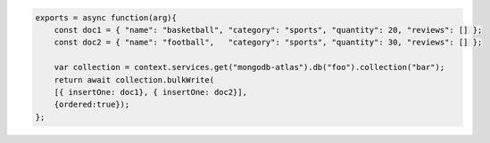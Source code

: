 .. code-block:: javascript

    exports = async function(arg){
        const doc1 = { "name": "basketball", "category": "sports", "quantity": 20, "reviews": [] };
        const doc2 = { "name": "football",   "category": "sports", "quantity": 30, "reviews": [] };
    
        var collection = context.services.get("mongodb-atlas").db("foo").collection("bar");
        return await collection.bulkWrite(
        [{ insertOne: doc1}, { insertOne: doc2}], 
        {ordered:true});
    };
